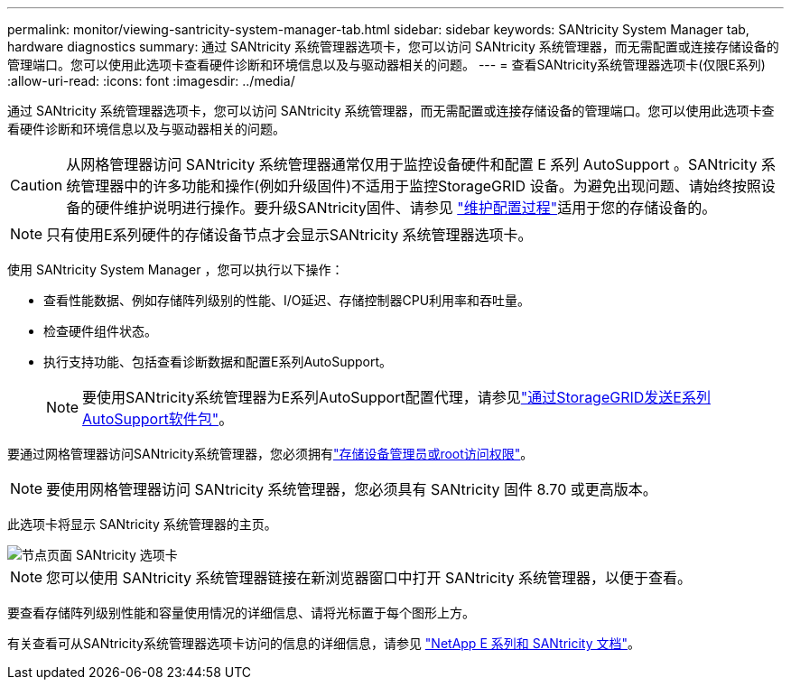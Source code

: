 ---
permalink: monitor/viewing-santricity-system-manager-tab.html 
sidebar: sidebar 
keywords: SANtricity System Manager tab, hardware diagnostics 
summary: 通过 SANtricity 系统管理器选项卡，您可以访问 SANtricity 系统管理器，而无需配置或连接存储设备的管理端口。您可以使用此选项卡查看硬件诊断和环境信息以及与驱动器相关的问题。 
---
= 查看SANtricity系统管理器选项卡(仅限E系列)
:allow-uri-read: 
:icons: font
:imagesdir: ../media/


[role="lead"]
通过 SANtricity 系统管理器选项卡，您可以访问 SANtricity 系统管理器，而无需配置或连接存储设备的管理端口。您可以使用此选项卡查看硬件诊断和环境信息以及与驱动器相关的问题。


CAUTION: 从网格管理器访问 SANtricity 系统管理器通常仅用于监控设备硬件和配置 E 系列 AutoSupport 。SANtricity 系统管理器中的许多功能和操作(例如升级固件)不适用于监控StorageGRID 设备。为避免出现问题、请始终按照设备的硬件维护说明进行操作。要升级SANtricity固件、请参见 https://docs.netapp.com/us-en/storagegrid-appliances/landing-maintain-hdwr/index.html["维护配置过程"^]适用于您的存储设备的。


NOTE: 只有使用E系列硬件的存储设备节点才会显示SANtricity 系统管理器选项卡。

使用 SANtricity System Manager ，您可以执行以下操作：

* 查看性能数据、例如存储阵列级别的性能、I/O延迟、存储控制器CPU利用率和吞吐量。
* 检查硬件组件状态。
* 执行支持功能、包括查看诊断数据和配置E系列AutoSupport。
+

NOTE: 要使用SANtricity系统管理器为E系列AutoSupport配置代理，请参见link:../admin/sending-eseries-autosupport-messages-through-storagegrid.html["通过StorageGRID发送E系列AutoSupport软件包"]。



要通过网格管理器访问SANtricity系统管理器，您必须拥有link:../admin/admin-group-permissions.html["存储设备管理员或root访问权限"]。


NOTE: 要使用网格管理器访问 SANtricity 系统管理器，您必须具有 SANtricity 固件 8.70 或更高版本。

此选项卡将显示 SANtricity 系统管理器的主页。

image::../media/nodes_page_santricity_tab.png[节点页面 SANtricity 选项卡]


NOTE: 您可以使用 SANtricity 系统管理器链接在新浏览器窗口中打开 SANtricity 系统管理器，以便于查看。

要查看存储阵列级别性能和容量使用情况的详细信息、请将光标置于每个图形上方。

有关查看可从SANtricity系统管理器选项卡访问的信息的详细信息，请参见 https://docs.netapp.com/us-en/e-series-family/index.html["NetApp E 系列和 SANtricity 文档"^]。
